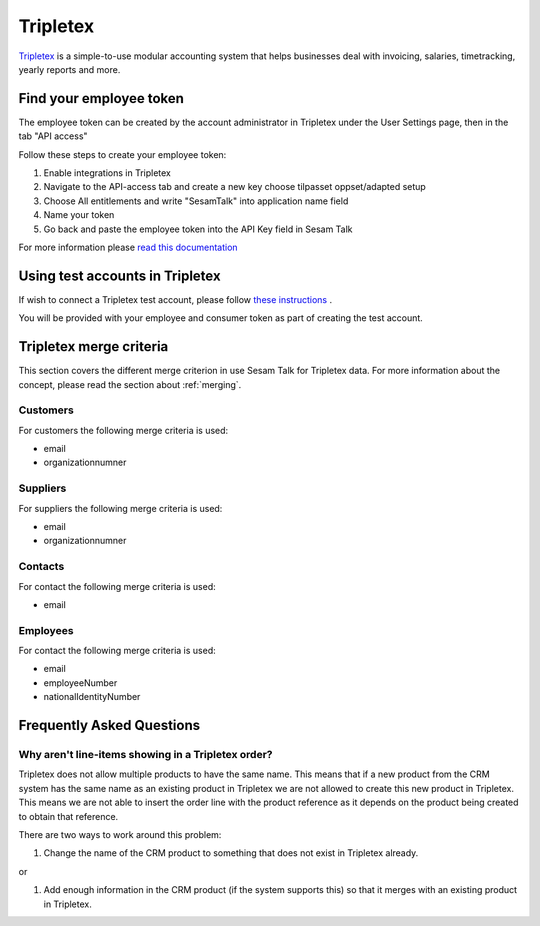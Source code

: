 .. _talk_tripletex:

Tripletex
=========
 
`Tripletex <https://tripletex.no>`_ is a simple-to-use modular accounting system that helps businesses deal with invoicing, salaries, timetracking, yearly reports and more.

.. panels::
    :body: text-left
    :container: container-lg pb-3
    :column: col-lg-6 col-md-6 col-sm-6 col-xs-12 p-2

    **Making Tripletex Talk**

    Easily synchronise valuable data between Tripletex and your other systems.
    
    |
    
    .. link-button:: https://tripletex.talk.market
        :type: url
        :text: Try for free
        :classes: btn-primary btn-block


Find your employee token
------------------------
The employee token can be created by the account administrator in Tripletex under the User Settings page, then in the tab "API access" 

Follow these steps to create your employee token:

#. Enable integrations in Tripletex
#. Navigate to the API-access tab and create a new key choose tilpasset oppset/adapted setup
#. Choose All entitlements and write "SesamTalk" into application name field
#. Name your token
#. Go back and paste the employee token into the API Key field in Sesam Talk

For more information please `read this documentation <https://hjelp.tripletex.no/hc/en/articles/4409557117713>`_

Using test accounts in Tripletex
--------------------------------
If wish to connect a Tripletex test account, please follow `these instructions <https://developer.tripletex.no/docs/documentation/getting-started/1-creating-a-test-account/>`_ .

You will be provided with your employee and consumer token as part of creating the test account. 

Tripletex merge criteria
------------------------
This section covers the different merge criterion in use Sesam Talk for Tripletex data. For more information about the concept, please read the section about :ref:`merging`.

Customers
*********
For customers the following merge criteria is used:

* email  
* organizationnumner

Suppliers
*********
For suppliers the following merge criteria is used:

* email  
* organizationnumner

Contacts
********
For contact the following merge criteria is used:

* email

Employees
*********
For contact the following merge criteria is used:

* email
* employeeNumber
* nationalIdentityNumber


Frequently Asked Questions
--------------------------

Why aren't line-items showing in a Tripletex order?
***************************************************
Tripletex does not allow multiple products to have the same name. This means that if a new product from the CRM system has the same name as an existing product in Tripletex we are not allowed to create this new product in Tripletex. This means we are not able to insert the order line with the product reference as it depends on the product being created to obtain that reference.

There are two ways to work around this problem:

#. Change the name of the CRM product to something that does not exist in Tripletex already.

or

#. Add enough information in the CRM product (if the system supports this) so that it merges with an existing product in Tripletex.
